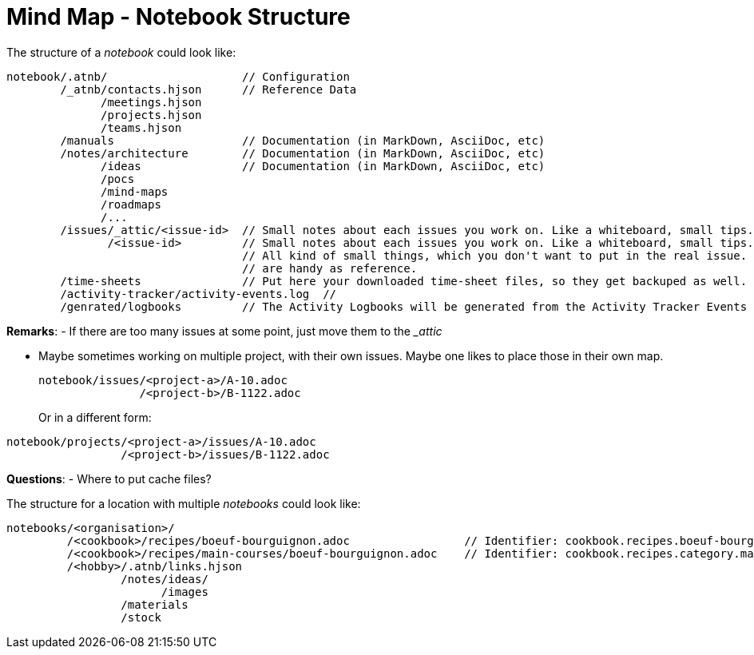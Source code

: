 = Mind Map - Notebook Structure

The structure of a _notebook_ could look like:

[source]
----
notebook/.atnb/                    // Configuration
        /_atnb/contacts.hjson      // Reference Data
              /meetings.hjson
              /projects.hjson
              /teams.hjson
        /manuals                   // Documentation (in MarkDown, AsciiDoc, etc)
        /notes/architecture        // Documentation (in MarkDown, AsciiDoc, etc)
              /ideas               // Documentation (in MarkDown, AsciiDoc, etc)
              /pocs
              /mind-maps
              /roadmaps
              /...
        /issues/_attic/<issue-id>  // Small notes about each issues you work on. Like a whiteboard, small tips. Contacts. 
               /<issue-id>         // Small notes about each issues you work on. Like a whiteboard, small tips. Contacts. 
                                   // All kind of small things, which you don't want to put in the real issue. But which
                                   // are handy as reference.
        /time-sheets               // Put here your downloaded time-sheet files, so they get backuped as well.
        /activity-tracker/activity-events.log  // 
        /genrated/logbooks         // The Activity Logbooks will be generated from the Activity Tracker Events

----

*Remarks*:
- If there are too many issues at some point, just move them to the __attic_

- Maybe sometimes working on multiple project, with their own issues. Maybe one likes to place those in their own map.
+
[source]
----
notebook/issues/<project-a>/A-10.adoc
               /<project-b>/B-1122.adoc
----
Or in a different form:

[source]
----
notebook/projects/<project-a>/issues/A-10.adoc
                 /<project-b>/issues/B-1122.adoc
----

*Questions*:
- Where to put cache files?


The structure for a location with multiple _notebooks_ could look like:

[source]
----
notebooks/<organisation>/
         /<cookbook>/recipes/boeuf-bourguignon.adoc                 // Identifier: cookbook.recipes.boeuf-bourguignon
         /<cookbook>/recipes/main-courses/boeuf-bourguignon.adoc    // Identifier: cookbook.recipes.category.main-courses.boeuf-bourguignon  (adds a category)
         /<hobby>/.atnb/links.hjson
                 /notes/ideas/
                       /images
                 /materials
                 /stock
                 
----
